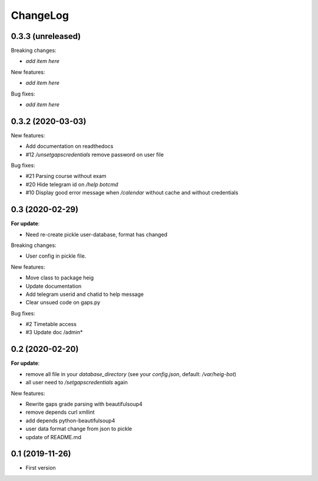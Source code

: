 ChangeLog
=========

0.3.3 (unreleased)
------------------

Breaking changes:

- *add item here*

New features:

- *add item here*

Bug fixes:

- *add item here*


0.3.2 (2020-03-03)
------------------

New features:

- Add documentation on readthedocs
- #12 `/unsetgapscredentials` remove password on user file

Bug fixes:

- #21 Parsing course without exam
- #20 Hide telegram id on `/help botcmd`
- #10 Display good error message when `/calendar` without cache and 
  without credentials

0.3 (2020-02-29)
----------------

**For update**:

- Need re-create pickle user-database, format has changed

Breaking changes:

- User config in pickle file.

New features:

- Move class to package heig
- Update documentation
- Add telegram userid and chatid to help message
- Clear unsued code on gaps.py

Bug fixes:

- #2 Timetable access
- #3 Update doc /admin*

0.2 (2020-02-20)
----------------

**For update**:

- remove all file in your `database_directory` (see your `config.json`, default: `/var/heig-bot`)
- all user need to `/setgapscredentials` again

New features:

- Rewrite gaps grade parsing with beautifulsoup4
- remove depends curl xmllint
- add depends python-beautifulsoup4
- user data format change from json to pickle
- update of README.md

0.1 (2019-11-26)
----------------
- First version
